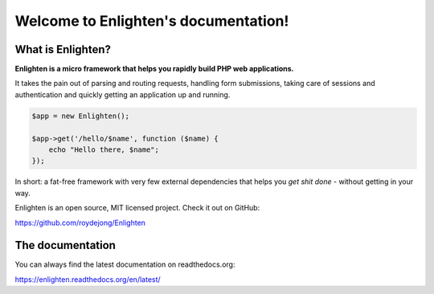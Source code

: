 Welcome to Enlighten's documentation!
=====================================

What is Enlighten?
^^^^^^^^^^^^^^^^^^
**Enlighten is a micro framework that helps you rapidly build PHP web applications.**

It takes the pain out of parsing and routing requests, handling form submissions, taking care of sessions and authentication and quickly getting an application up and running.

.. code-block:: php

    $app = new Enlighten();

    $app->get('/hello/$name', function ($name) {
        echo "Hello there, $name";
    });

In short: a fat-free framework with very few external dependencies that helps you *get shit done* - without getting in your way.

Enlighten is an open source, MIT licensed project. Check it out on GitHub:

https://github.com/roydejong/Enlighten


The documentation
^^^^^^^^^^^^^^^^^
You can always find the latest documentation on readthedocs.org:

https://enlighten.readthedocs.org/en/latest/